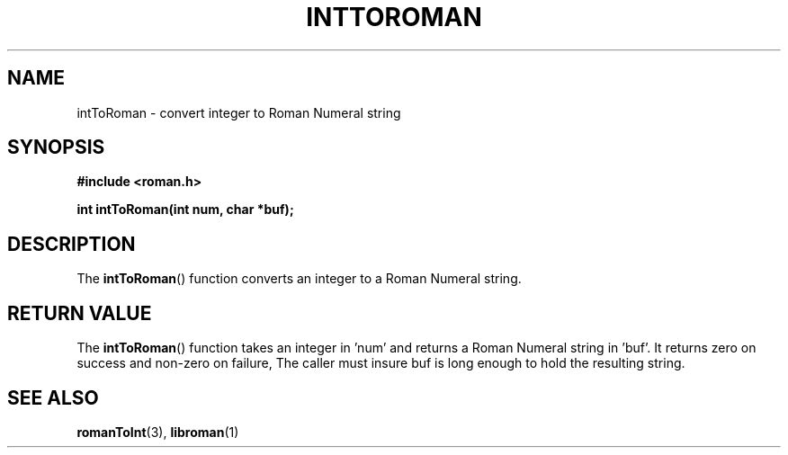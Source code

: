 .TH INTTOROMAN 3  2016-12-07 "" "Linux Programmer's Manual"
.SH NAME
intToRoman \- convert integer to Roman Numeral string
.SH SYNOPSIS
.nf
.B #include <roman.h>
.sp
.BI "int intToRoman(int num, char *buf);
.fi
.SH DESCRIPTION
The
.BR intToRoman ()
function converts an integer to a Roman Numeral string.
.PP
.SH RETURN VALUE
The
.BR intToRoman ()
function takes an integer in 'num' and returns a Roman Numeral string 
in 'buf'. It returns zero on success and non-zero on failure, 
The caller must insure buf is long enough to hold the resulting string.
.SH SEE ALSO
.BR romanToInt (3),
.BR libroman (1)
